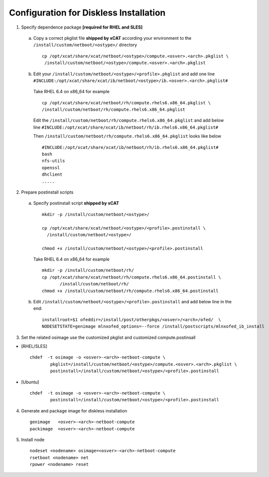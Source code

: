 Configuration for Diskless Installation
=======================================

1. Specify dependence package **[required for RHEL and SLES]**

  a) Copy a correct pkglist file **shipped by xCAT** according your environment to the ``/install/custom/netboot/<ostype>/`` directory ::

	cp /opt/xcat/share/xcat/netboot/<ostype>/compute.<osver>.<arch>.pkglist \
         /install/custom/netboot/<ostype>/compute.<osver>.<arch>.pkglist

  b) Edit your ``/install/custom/netboot/<ostype>/<profile>.pkglist`` and add one line ``#INCLUDE:/opt/xcat/share/xcat/ib/netboot/<ostype>/ib.<osver>.<arch>.pkglist#``

    Take RHEL 6.4 on x86_64 for example ::

        cp /opt/xcat/share/xcat/netboot/rh/compute.rhels6.x86_64.pkglist \
        /install/custom/netboot/rh/compute.rhels6.x86_64.pkglist
 
    Edit the ``/install/custom/netboot/rh/compute.rhels6.x86_64.pkglist`` and add below line   
    ``#INCLUDE:/opt/xcat/share/xcat/ib/netboot/rh/ib.rhels6.x86_64.pkglist#`` 
  
    Then ``/install/custom/netboot/rh/compute.rhels6.x86_64.pkglist`` looks like below ::

        #INCLUDE:/opt/xcat/share/xcat/ib/netboot/rh/ib.rhels6.x86_64.pkglist#
        bash 
        nfs-utils
        openssl
        dhclient 
        .....


2. Prepare postinstall scripts 

  a) Specify postinstall script **shipped by xCAT** ::
 
	mkdir -p /install/custom/netboot/<ostype>/
	
	cp /opt/xcat/share/xcat/netboot/<ostype>/<profile>.postinstall \
	  /install/custom/netboot/<ostype>/
	  
	chmod +x /install/custom/netboot/<ostype>/<profile>.postinstall

    Take RHEL 6.4 on x86_64 for example ::
	
        mkdir -p /install/custom/netboot/rh/
        cp /opt/xcat/share/xcat/netboot/rh/compute.rhels6.x86_64.postinstall \
	       /install/custom/netboot/rh/
        chmod +x /install/custom/netboot/rh/compute.rhels6.x86_64.postinstall
		
  b) Edit ``/install/custom/netboot/<ostype>/<profile>.postinstall`` and add below line in the end: ::

	installroot=$1 ofeddir=/install/post/otherpkgs/<osver>/<arch>/ofed/  \
	NODESETSTATE=genimage mlnxofed_options=--force /install/postscripts/mlnxofed_ib_install


3. Set the related osimage use the customized pkglist and customized compute.postinsall

* [RHEL/SLES] ::

	chdef  -t osimage -o <osver>-<arch>-netboot-compute \
		pkglist=/install/custom/netboot/<ostype>/compute.<osver>.<arch>.pkglist \
		postinstall=/install/custom/netboot/<ostype>/<profile>.postinstall

* [Ubuntu] ::

	chdef  -t osimage -o <osver>-<arch>-netboot-compute \
		postinstall=/install/custom/netboot/<ostype>/<profile>.postinstall

4. Generate and package image for diskless installation ::

	genimage   <osver>-<arch>-netboot-compute 
	packimage  <osver>-<arch>-netboot-compute

5. Install node ::

	nodeset <nodename> osimage=<osver>-<arch>-netboot-compute 
	rsetboot <nodename> net
	rpower <nodename> reset
